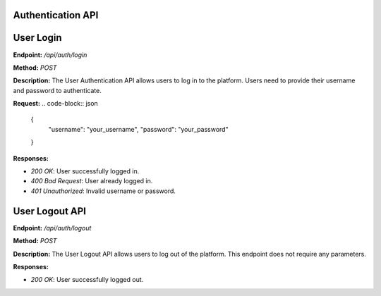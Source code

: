 
=======================
Authentication API
=======================

=======================
User Login
=======================

**Endpoint:** `/api/auth/login`

**Method:** `POST`

**Description:**
The User Authentication API allows users to log in to the platform. Users need to provide their username and password to authenticate.

**Request:**
.. code-block:: json

   {
     "username": "your_username",
     "password": "your_password"
   }

**Responses:**

- `200 OK`: User successfully logged in.
- `400 Bad Request`: User already logged in.
- `401 Unauthorized`: Invalid username or password.


=======================
User Logout API
=======================

**Endpoint:** `/api/auth/logout`

**Method:** `POST`

**Description:**
The User Logout API allows users to log out of the platform. This endpoint does not require any parameters.

**Responses:**

- `200 OK`: User successfully logged out.
